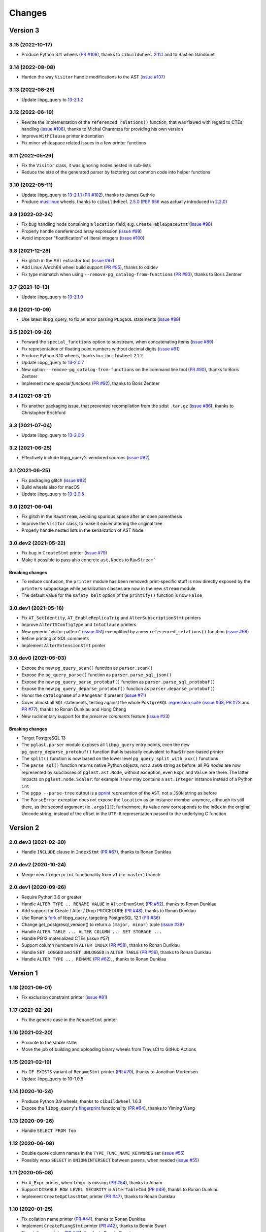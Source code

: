.. -*- coding: utf-8 -*-

.. _changes:

Changes
-------

Version 3
#########

3.15 (2022-10-17)
~~~~~~~~~~~~~~~~~

- Produce Python 3.11 wheels (`PR #108`__), thanks to ``cibuildwheel`` 2.11.1__ and to Bastien
  Gandouet

  __ https://github.com/lelit/pglast/pull/108
  __ https://cibuildwheel.readthedocs.io/en/stable/changelog/#v2111


3.14 (2022-08-08)
~~~~~~~~~~~~~~~~~

- Harden the way ``Visitor`` handle modifications to the AST (`issue #107`__)

  __ https://github.com/lelit/pglast/issues/107


3.13 (2022-06-29)
~~~~~~~~~~~~~~~~~

- Update libpg_query to `13-2.1.2`__

  __ https://github.com/pganalyze/libpg_query/blob/13-latest/CHANGELOG.md#13-212---2022-06-28


3.12 (2022-06-19)
~~~~~~~~~~~~~~~~~

- Rewrite the implementation of the ``referenced_relations()`` function, that was flawed with
  regard to CTEs handling (`issue #106`__), thanks to Michal Charemza for providing his own
  version

  __ https://github.com/lelit/pglast/issues/106

- Improve ``WithClause`` printer indentation

- Fix minor whitespace related issues in a few printer functions


3.11 (2022-05-29)
~~~~~~~~~~~~~~~~~

- Fix the ``Visitor`` class, it was ignoring nodes nested in sub-lists

- Reduce the size of the generated parser by factoring out common code into helper functions


3.10 (2022-05-11)
~~~~~~~~~~~~~~~~~

- Update libpg_query to `13-2.1.1`__ (`PR #102`__), thanks to James Guthrie

  __ https://github.com/pganalyze/libpg_query/blob/13-latest/CHANGELOG.md#13-211---2022-05-03
  __ https://github.com/lelit/pglast/pull/102

- Produce `musllinux`__ wheels, thanks to ``cibuildwheel`` `2.5.0`__ (:PEP:`656` was actually
  introduced in `2.2.0`__)

  __ https://peps.python.org/pep-0656/
  __ https://cibuildwheel.readthedocs.io/en/stable/changelog/#v250
  __ https://cibuildwheel.readthedocs.io/en/stable/changelog/#v220


3.9 (2022-02-24)
~~~~~~~~~~~~~~~~

- Fix bug handling node containing a ``location`` field, e.g. ``CreateTableSpaceStmt`` (`issue
  #98`__)

  __ https://github.com/lelit/pglast/issues/98

- Properly handle dereferenced array expression (`issue #99`__)

  __ https://github.com/lelit/pglast/issues/99

- Avoid improper "floatification" of literal integers (`issue #100`__)

  __ https://github.com/lelit/pglast/issues/100


3.8 (2021-12-28)
~~~~~~~~~~~~~~~~

- Fix glitch in the AST extractor tool (`issue #97`__)

  __ https://github.com/lelit/pglast/issues/97

- Add Linux AArch64 wheel build support (`PR #95`__), thanks to odidev

  __ https://github.com/lelit/pglast/pull/95

- Fix type mismatch when using ``--remove-pg_catalog-from-functions`` (`PR #93`__), thanks
  to Boris Zentner

  __ https://github.com/lelit/pglast/pull/93/


3.7 (2021-10-13)
~~~~~~~~~~~~~~~~

- Update libpg_query to `13-2.1.0`__

  __ https://github.com/pganalyze/libpg_query/blob/13-latest/CHANGELOG.md#13-210---2021-10-12_


3.6 (2021-10-09)
~~~~~~~~~~~~~~~~

- Use latest libpg_query, to fix an error parsing ``PLpgSQL`` statements (`issue #88`__)

  __ https://github.com/lelit/pglast/issues/88


3.5 (2021-09-26)
~~~~~~~~~~~~~~~~

- Forward the ``special_functions`` option to substream, when concatenating items
  (`issue #89`__)

  __ https://github.com/lelit/pglast/issues/89

- Fix representation of floating point numbers without decimal digits (`issue #91`__)

  __ https://github.com/lelit/pglast/issues/91

- Produce Python 3.10 wheels, thanks to ``cibuildwheel`` 2.1.2

- Update libpg_query to `13-2.0.7`__

  __ https://github.com/pganalyze/libpg_query/blob/13-latest/CHANGELOG.md#13-207---2021-07-16_

- New option ``--remove-pg_catalog-from-functions`` on the command line tool (`PR #90`__), thanks
  to Boris Zentner

  __ https://github.com/lelit/pglast/pull/90/

- Implement more *special functions* (`PR #92`__), thanks to Boris Zentner

  __ https://github.com/lelit/pglast/pull/92/


3.4 (2021-08-21)
~~~~~~~~~~~~~~~~

- Fix another packaging issue, that prevented recompilation from the sdist ``.tar.gz`` (`issue
  #86`__), thanks to Christopher Brichford

  __ https://github.com/lelit/pglast/issues/82


3.3 (2021-07-04)
~~~~~~~~~~~~~~~~

- Update libpg_query to `13-2.0.6`__

  __ https://github.com/pganalyze/libpg_query/blob/13-latest/CHANGELOG.md#13-206---2021-06-29_


3.2 (2021-06-25)
~~~~~~~~~~~~~~~~

- Effectively include libpg_query's vendored sources (`issue #82`__)

  __ https://github.com/lelit/pglast/issues/82


3.1 (2021-06-25)
~~~~~~~~~~~~~~~~

- Fix packaging glitch (`issue #82`__)

  __ https://github.com/lelit/pglast/issues/82

- Build wheels also for macOS

- Update libpg_query to `13-2.0.5`__

  __ https://github.com/pganalyze/libpg_query/blob/13-latest/CHANGELOG.md#13-205---2021-06-24_


3.0 (2021-06-04)
~~~~~~~~~~~~~~~~

- Fix glitch in the ``RawStream``, avoiding spurious space after an open parenthesis

- Improve the ``Visitor`` class, to make it easier altering the original tree

- Properly handle nested lists in the serialization of AST Node


3.0.dev2 (2021-05-22)
~~~~~~~~~~~~~~~~~~~~~

- Fix bug in ``CreateStmt`` printer (`issue #79`__)

  __ https://github.com/lelit/pglast/issues/79

- Make it possible to pass also concrete ``ast.Node``\ s to ``RawStream```

~~~~~~~~~~~~~~~~~~~~
**Breaking changes**
~~~~~~~~~~~~~~~~~~~~

- To reduce confusion, the ``printer`` module has been removed: print-specific stuff is now
  directly exposed by the ``printers`` subpackage while serialization classes are now in the
  new ``stream`` module

- The default value for the ``safety_belt`` option of the ``printify()`` function is now
  ``False``


3.0.dev1 (2021-05-16)
~~~~~~~~~~~~~~~~~~~~~

- Fix ``AT_SetIdentity``, ``AT_EnableReplicaTrig`` and ``AlterSubscriptionStmt`` printers

- Improve ``AlterTSConfigType`` and ``IntoClause`` printers

- New generic "visitor pattern" (`issue #51`__) exemplified by a new
  ``referenced_relations()`` function (`issue #66`__)

  __ https://github.com/lelit/pglast/issues/51
  __ https://github.com/lelit/pglast/issues/66

- Refine printing of SQL comments

- Implement ``AlterExtensionStmt`` printer


3.0.dev0 (2021-05-03)
~~~~~~~~~~~~~~~~~~~~~

- Expose the new ``pg_query_scan()`` function as ``parser.scan()``

- Expose the ``pg_query_parse()`` function as ``parser.parse_sql_json()``

- Expose the new ``pg_query_parse_protobuf()`` function as ``parser.parse_sql_protobuf()``

- Expose the new ``pg_query_deparse_protobuf()`` function as ``parser.deparse_protobuf()``

- Honor the ``catalogname`` of a ``RangeVar`` if present (`issue #71`__)

  __ https://github.com/lelit/pglast/issues/71

- Cover almost all ``SQL`` statements, testing against the whole ``PostgreSQL`` `regression
  suite`__ (`issue #68`__, `PR #72`__ and `PR #77`__), thanks to Ronan Dunklau and Hong Cheng

  __ https://github.com/pganalyze/libpg_query/tree/13-latest/test/sql/postgres_regress_
  __ https://github.com/lelit/pglast/issues/68
  __ https://github.com/lelit/pglast/pull/72
  __ https://github.com/lelit/pglast/pull/77

- New rudimentary support for the `preserve comments` feature (`issue #23`__)

  __ https://github.com/lelit/pglast/issues/23

~~~~~~~~~~~~~~~~~~~~
**Breaking changes**
~~~~~~~~~~~~~~~~~~~~

- Target PostgreSQL 13

- The ``pglast.parser`` module exposes all ``libpg_query`` entry points, even the new
  ``pg_query_deparse_protobuf()`` function that is basically equivalent to
  ``RawStream``\ -based printer

- The ``split()`` function is now based on the lower level ``pg_query_split_with_xxx()``
  functions

- The ``parse_sql()`` function returns native Python objects, not a ``JSON`` string as before:
  all PG *nodes* are now represented by subclasses of ``pglast.ast.Node``, without exception,
  even ``Expr`` and ``Value`` are there. The latter impacts on ``pglast.node.Scalar``: for
  example it now may contains a ``ast.Integer`` instance instead of a Python ``int``

- The ``pgpp --parse-tree`` output is a `pprint`__ represention of the ``AST``, not a ``JSON``
  string as before

  __ https://docs.python.org/3.9/library/pprint.html#pprint.pprint

- The ``ParseError`` exception does not expose the ``location`` as an instance member anymore,
  although its still there, as the second argument (ie ``.args[1]``); furthermore, its value
  now corresponds to the index in the original Unicode string, instead of the offset in the
  ``UTF-8`` representation passed to the underlying C function


Version 2
#########

2.0.dev3 (2021-02-20)
~~~~~~~~~~~~~~~~~~~~~

- Handle ``INCLUDE`` clause in ``IndexStmt`` (`PR #67`__), thanks to Ronan Dunklau

  __ https://github.com/lelit/pglast/pull/67


2.0.dev2 (2020-10-24)
~~~~~~~~~~~~~~~~~~~~~

- Merge new ``fingerprint`` functionality from ``v1`` (i.e. ``master``) branch


2.0.dev1 (2020-09-26)
~~~~~~~~~~~~~~~~~~~~~

- Require Python 3.6 or greater

- Handle ``ALTER TYPE .. RENAME VALUE`` in ``AlterEnumStmt`` (`PR #52`__), thanks to Ronan
  Dunklau

  __ https://github.com/lelit/pglast/pull/52

- Add support for Create / Alter / Drop PROCEDURE (`PR #48`__), thanks to Ronan Dunklau

  __ https://github.com/lelit/pglast/pull/48

- Use Ronan's fork__ of libpg_query, targeting PostgreSQL 12.1 (`PR #36`__)

  __ https://github.com/rdunklau/libpg_query
  __ https://github.com/lelit/pglast/pull/36

- Change get_postgresql_version() to return a ``(major, minor)`` tuple (`issue #38`__)

  __ https://github.com/lelit/pglast/issues/38

- Handle ``ALTER TABLE ... ALTER COLUMN ... SET STORAGE ...``

- Handle PG12 materialized CTEs (`issue #57`)

- Support column numbers in ``ALTER INDEX`` (`PR #58`__), thanks to Ronan Dunklau

  __ https://github.com/lelit/pglast/pull/58

- Handle ``SET LOGGED`` and ``SET UNLOGGED`` in ``ALTER TABLE`` (`PR #59`__), thanks to Ronan
  Dunklau

  __ https://github.com/lelit/pglast/pull/59

- Handle ``ALTER TYPE ... RENAME`` (`PR #62`__), , thanks to Ronan
  Dunklau

  __ https://github.com/lelit/pglast/pull/62


Version 1
#########

1.18 (2021-06-01)
~~~~~~~~~~~~~~~~~

- Fix exclusion constraint printer (`issue #81`__)

  __ https://github.com/lelit/pglast/issues/81


1.17 (2021-02-20)
~~~~~~~~~~~~~~~~~

- Fix the generic case in the ``RenameStmt`` printer


1.16 (2021-02-20)
~~~~~~~~~~~~~~~~~

- Promote to the *stable* state

- Move the job of building and uploading binary wheels from TravisCI to GitHub Actions


1.15 (2021-02-19)
~~~~~~~~~~~~~~~~~

- Fix ``IF EXISTS`` variant of ``RenameStmt`` printer (`PR #70`__), thanks to Jonathan
  Mortensen

  __ https://github.com/lelit/pglast/pull/70

- Update libpg_query to 10-1.0.5


1.14 (2020-10-24)
~~~~~~~~~~~~~~~~~

- Produce Python 3.9 wheels, thanks to ``cibuildwheel`` 1.6.3

- Expose the ``libpg_query``'s `fingerprint`__ functionality (`PR #64`__), thanks to Yiming
  Wang

  __ https://github.com/lfittl/libpg_query/wiki/Fingerprinting
  __ https://github.com/lelit/pglast/pull/64


1.13 (2020-09-26)
~~~~~~~~~~~~~~~~~

- Handle ``SELECT FROM foo``


1.12 (2020-06-08)
~~~~~~~~~~~~~~~~~

- Double quote column names in the ``TYPE_FUNC_NAME_KEYWORDS`` set (`issue #55`__)

  __ https://github.com/lelit/pglast/issues/55

- Possibly wrap ``SELECT`` in ``UNION``/``INTERSECT`` between parens, when needed
  (`issue #55`__)

  __ https://github.com/lelit/pglast/issues/55


1.11 (2020-05-08)
~~~~~~~~~~~~~~~~~

- Fix ``A_Expr`` printer, when ``lexpr`` is missing (`PR #54`__), thanks to Aiham

  __ https://github.com/lelit/pglast/pull/54

- Support ``DISABLE ROW LEVEL SECURITY`` in ``AlterTableCmd`` (`PR #49`__), thanks to Ronan
  Dunklau

  __ https://github.com/lelit/pglast/pull/49

- Implement ``CreateOpClassStmt`` printer (`PR #47`__), thanks to Ronan Dunklau

  __ https://github.com/lelit/pglast/pull/47


1.10 (2020-01-25)
~~~~~~~~~~~~~~~~~

- Fix collation name printer (`PR #44`__), thanks to Ronan Dunklau

  __ https://github.com/lelit/pglast/pull/44

- Implement ``CreatePLangStmt`` printer (`PR #42`__), thanks to Bennie Swart

  __ https://github.com/lelit/pglast/pull/42

- Fix privileges printer (`PR #41`__), thanks to Bennie Swart

  __ https://github.com/lelit/pglast/pull/41

- Handle ``TRUNCATE`` event in ``CreateTrigStmt`` printer (`PR #40`__), thanks to Bennie Swart

  __ https://github.com/lelit/pglast/pull/40

- Fix function body dollar quoting (`PR #39`__), thanks to Bennie Swart

  __ https://github.com/lelit/pglast/pull/39


1.9 (2019-12-20)
~~~~~~~~~~~~~~~~

- Prettier ``INSERT`` representation


1.8 (2019-12-07)
~~~~~~~~~~~~~~~~

- Prettier ``CASE`` representation

- New option to emit a semicolon after the last statement (`issue #24`__)

  __ https://github.com/lelit/pglast/issues/24


1.7 (2019-12-01)
~~~~~~~~~~~~~~~~

- Implement ``NotifyStmt`` printer

- Implement ``RuleStmt`` printer, thanks to Gavin M. Roy for his `PR #28`__

  __ https://github.com/lelit/pglast/pull/28

- Fix ``RenameStmt``, properly handling object name

- Produce Python 3.8 wheels, thanks to `cibuildwheel`__ 1.0.0

  __ https://github.com/joerick/cibuildwheel

- Support ``ALTER TABLE RENAME CONSTRAINT`` (`PR #35`__), thanks to Ronan Dunklau

  __ https://github.com/lelit/pglast/pull/35


1.6 (2019-09-04)
~~~~~~~~~~~~~~~~

- Fix issue with boolean expressions precedence (`issue #29`__)

  __ https://github.com/lelit/pglast/issues/29

- Implement ``BitString`` printer

- Support ``LEAKPROOF`` option (`PR #31`__), thanks to Ronan Dunklau

  __ https://github.com/lelit/pglast/pull/31

- Support ``DEFERRABLE INITIALLY DEFERRED`` option (`PR #32`__), thanks to Ronan Dunklau

  __ https://github.com/lelit/pglast/pull/32


1.5 (2019-06-04)
~~~~~~~~~~~~~~~~

- Fix issue with ``RETURNS SETOF`` functions, a more general solution than the one proposed by
  Ronan Dunklau (`PR #22`__)

  __ https://github.com/lelit/pglast/pull/22

- Allow more than one empty line between statements (`PR #26`__), thanks to apnewberry

  __ https://github.com/lelit/pglast/pull/26


1.4 (2019-04-06)
~~~~~~~~~~~~~~~~

- Fix wrap of trigger's WHEN expression (`issue #18`__)

  __ https://github.com/lelit/pglast/issues/18

- Support for variadic functions (`PR #19`__), thanks to Ronan Dunklau

  __ https://github.com/lelit/pglast/pull/19

- Support ORDER / LIMIT / OFFSET for set operations (`PR #20`__), thanks to Ronan Dunklau

  __ https://github.com/lelit/pglast/pull/20

- Implement ``ConstraintsSetStmt`` and improve ``VariableSetStmt`` printers


1.3 (2019-03-28)
~~~~~~~~~~~~~~~~

- Support ``CROSS JOIN`` and timezone modifiers on time and timestamp datatypes (`PR #15`__),
  thanks to Ronan Dunklau

  __ https://github.com/lelit/pglast/pull/15

- Many new printers and several enhancements (`PR #14`__), thanks to Ronan Dunklau

  __ https://github.com/lelit/pglast/pull/14

- Expose the package version as pglast.__version__ (`issue #12`__)

  __ https://github.com/lelit/pglast/issues/12


1.2 (2019-02-13)
~~~~~~~~~~~~~~~~

- Implement new `split()` function (see `PR #10`__)

  __ https://github.com/lelit/pglast/pull/10

- Implement ``BooleanTest`` printer (`issue #11`__)

  __ https://github.com/lelit/pglast/issues/11


1.1 (2018-07-20)
~~~~~~~~~~~~~~~~

- No visible changes, but now PyPI carries binary wheels for Python 3.7.


1.0 (2018-06-16)
~~~~~~~~~~~~~~~~

.. important:: The name of the package has been changed from ``pg_query`` to ``pglast``, to
               satisfy the request made by the author of ``libpg_query`` in `issue #9`__.

               This affects both the main repository on GitHub, that from now on is
               ``https://github.com/lelit/pglast``, and the ReadTheDocs project that hosts the
               documentation, ``http://pglast.readthedocs.io/en/latest/``.

               I'm sorry for any inconvenience this may cause.

__ https://github.com/lelit/pglast/issues/9


0.28 (2018-06-06)
~~~~~~~~~~~~~~~~~

- Update libpg_query to 10-1.0.2

- Support the '?'-style parameter placeholder variant allowed by libpg_query (details__)

__ https://github.com/lfittl/libpg_query/issues/45


0.27 (2018-04-15)
~~~~~~~~~~~~~~~~~

- Prettier JOINs representation, aligning them with the starting relation


0.26 (2018-04-03)
~~~~~~~~~~~~~~~~~

- Fix cosmetic issue with ANY() and ALL()


0.25 (2018-03-31)
~~~~~~~~~~~~~~~~~

- Fix issue in the safety belt check performed by ``pgpp`` (`issue #4`__)

__ https://github.com/lelit/pglast/issues/4


0.24 (2018-03-02)
~~~~~~~~~~~~~~~~~

- Implement ``Null`` printer


0.23 (2017-12-28)
~~~~~~~~~~~~~~~~~

- Implement some other DDL statements printers

- New alternative style to print *comma-separated-values* lists, activated by a new
  ``--comma-at-eoln`` option on ``pgpp``


0.22 (2017-12-03)
~~~~~~~~~~~~~~~~~

- Implement ``TransactionStmt`` and almost all ``DROP xxx`` printers


0.21 (2017-11-22)
~~~~~~~~~~~~~~~~~

- Implement ``NamedArgExpr`` printer

- New alternative printers for a set of *special functions*, activated by a new
  ``--special-functions`` option on ``pgpp`` (`issue #2`__)

__ https://github.com/lelit/pglast/issues/2


0.20 (2017-11-21)
~~~~~~~~~~~~~~~~~

- Handle special de-reference (``A_Indirection``) cases


0.19 (2017-11-16)
~~~~~~~~~~~~~~~~~

- Fix serialization of column labels containing double quotes

- Fix corner issues surfaced implementing some more DDL statement printers


0.18 (2017-11-14)
~~~~~~~~~~~~~~~~~

- Fix endless loop due to sloppy conversion of command line option

- Install the command line tool as ``pgpp``


0.17 (2017-11-12)
~~~~~~~~~~~~~~~~~

- Rename printers.sql to printers.dml (**backward incompatibility**)

- List printer functions in the documentation, referencing the definition of related node type

- Fix inconsistent spacing in JOIN condition inside a nested expression

- Fix representation of unbound arrays

- Fix representation of ``interval`` data type

- Initial support for DDL statements

- Fix representation of string literals containing single quotes


0.16 (2017-10-31)
~~~~~~~~~~~~~~~~~

- Update libpg_query to 10-1.0.0


0.15 (2017-10-12)
~~~~~~~~~~~~~~~~~

- Fix indentation of boolean expressions in SELECT's targets (`issue #3`__)

__ https://github.com/lelit/pglast/issues/3


0.14 (2017-10-09)
~~~~~~~~~~~~~~~~~

- Update to latest libpg_query's 10-latest branch, targeting PostgreSQL 10.0 final


0.13 (2017-09-17)
~~~~~~~~~~~~~~~~~

- Fix representation of subselects requiring surrounding parens


0.12 (2017-08-22)
~~~~~~~~~~~~~~~~~

- New option ``--version`` on the command line tool

- Better enums documentation

- Release the GIL while calling libpg_query functions


0.11 (2017-08-11)
~~~~~~~~~~~~~~~~~

- Nicer indentation for JOINs, making OUTER JOINs stand out

- Minor tweaks to lists rendering, with less spurious whitespaces

- New option ``--no-location`` on the command line tool


0.10 (2017-08-11)
~~~~~~~~~~~~~~~~~

- Support Python 3.4 and Python 3.5 as well as Python 3.6


0.9 (2017-08-10)
~~~~~~~~~~~~~~~~

- Fix spacing before the $ character

- Handle type modifiers

- New option ``--plpgsql`` on the command line tool, just for fun


0.8 (2017-08-10)
~~~~~~~~~~~~~~~~

- Add enums subpackages to the documentation with references to their related headers

- New ``compact_lists_margin`` option to produce a more compact representation when possible
  (see `issue #1`__)

__ https://github.com/lelit/pglast/issues/1


0.7 (2017-08-10)
~~~~~~~~~~~~~~~~

- Fix sdist including the Sphinx documentation


0.6 (2017-08-10)
~~~~~~~~~~~~~~~~

- New option ``--parse-tree`` on the command line tool to show just the parse tree

- Sphinx documentation, available online


0.5 (2017-08-09)
~~~~~~~~~~~~~~~~

- Handle some more cases when a name must be double-quoted

- Complete the serialization of the WindowDef node, handling its frame options


0.4 (2017-08-09)
~~~~~~~~~~~~~~~~

- Expose the actual PostgreSQL version the underlying libpg_query libray is built on thru a new
  ``get_postgresql_version()`` function

- New option `safety_belt` for the ``prettify()`` function, to protect the innocents

- Handle serialization of ``CoalesceExpr`` and ``MinMaxExpr``


0.3 (2017-08-07)
~~~~~~~~~~~~~~~~

- Handle serialization of ``ParamRef`` nodes

- Expose a ``prettify()`` helper function


0.2 (2017-08-07)
~~~~~~~~~~~~~~~~

- Test coverage at 99%

- First attempt at automatic wheel upload to PyPI, let's see...


0.1 (2017-08-07)
~~~~~~~~~~~~~~~~

- First release ("Hi daddy!", as my soul would tag it)
